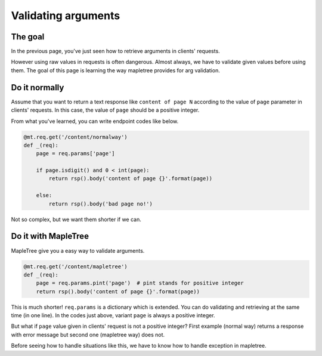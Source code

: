 Validating arguments
====================

The goal
--------

In the previous page, you've just seen how to retrieve arguments in clients' requests.

However using raw values in requests is often dangerous. Almost always, we have to validate given values before using them. The goal of this page is learning the way mapletree provides for arg validation.


Do it normally
--------------

Assume that you want to return a text response like ``content of page N`` according to the value of ``page`` parameter in clients' requests. In this case, the value of ``page`` should be a positive integer.

From what you've learned, you can write endpoint codes like below.

.. sourcecode:: python

    @mt.req.get('/content/normalway')
    def _(req):
        page = req.params['page']

        if page.isdigit() and 0 < int(page):
            return rsp().body('content of page {}'.format(page))

        else:
            return rsp().body('bad page no!')

Not so complex, but we want them shorter if we can.


Do it with MapleTree
--------------------

MapleTree give you a easy way to validate arguments.

.. sourcecode:: python

    @mt.req.get('/content/mapletree')
    def _(req):
        page = req.params.pint('page')  # pint stands for positive integer
        return rsp().body('content of page {}'.format(page))


This is much shorter! ``req.params`` is a dictionary which is extended. You can do validating and retrieving at the same time (in one line). In the codes just above, variant ``page`` is always a positive integer.

But what if ``page`` value given in clients' request is not a positive integer? First example (normal way) returns a response with error message but second one (mapletree way)  does not.

Before seeing how to handle situations like this, we have to know how to handle exception in mapletree.
